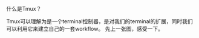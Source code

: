 #+OPTIONS: ^:nil
#+BEGIN_COMMENT
.. title: Tmux introduction
.. slug: 2017-12-06-tmux-part1
.. date: 2017-12-06 22:35:32 UTC+08:00
.. tag: 
.. category: misc
.. link:
.. description:
.. type: text
#+END_COMMENT

什么是Tmux？

Tmux可以理解为是一个terminal控制器，是对我们的terminal的扩展，同时我们可以利用它来建立自己的一套workflow。
先上一张图，感受一下。

#+BEGIN_HTML                                                                  
  <img src="../../images/tmux.png" class="img-thumbnail" width="80%" >          
#+END_HTML
